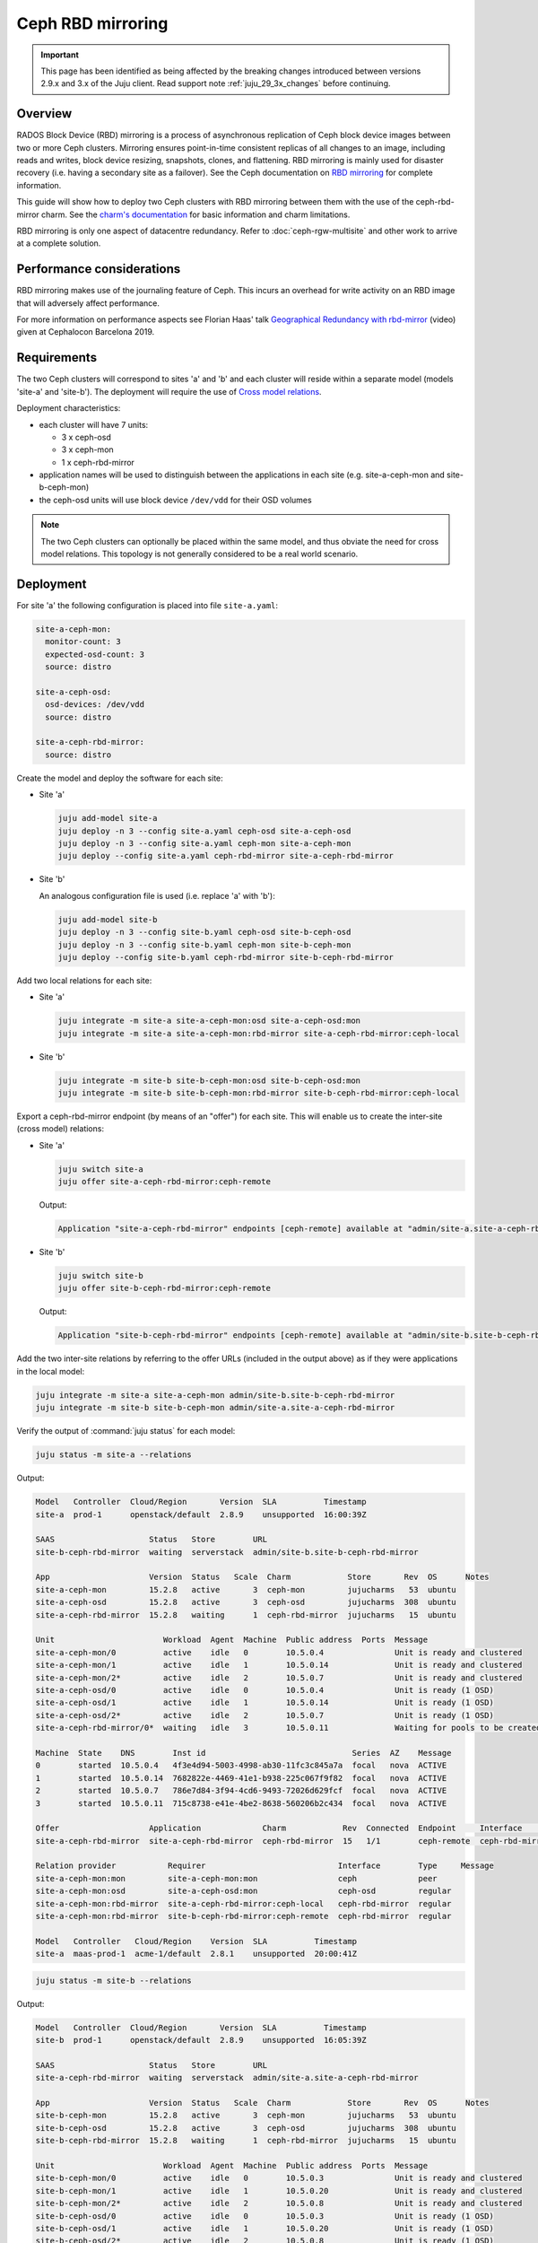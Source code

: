 ==================
Ceph RBD mirroring
==================

.. important::

   This page has been identified as being affected by the breaking changes
   introduced between versions 2.9.x and 3.x of the Juju client. Read
   support note :ref:`juju_29_3x_changes` before continuing.

Overview
--------

RADOS Block Device (RBD) mirroring is a process of asynchronous replication of
Ceph block device images between two or more Ceph clusters. Mirroring ensures
point-in-time consistent replicas of all changes to an image, including reads
and writes, block device resizing, snapshots, clones, and flattening. RBD
mirroring is mainly used for disaster recovery (i.e. having a secondary site as
a failover). See the Ceph documentation on `RBD mirroring`_ for complete
information.

This guide will show how to deploy two Ceph clusters with RBD mirroring between
them with the use of the ceph-rbd-mirror charm. See the `charm's
documentation`_ for basic information and charm limitations.

RBD mirroring is only one aspect of datacentre redundancy. Refer to
:doc:`ceph-rgw-multisite` and other work to arrive at a complete solution.

Performance considerations
--------------------------

RBD mirroring makes use of the journaling feature of Ceph. This incurs an
overhead for write activity on an RBD image that will adversely affect
performance.

For more information on performance aspects see Florian Haas' talk
`Geographical Redundancy with rbd-mirror`_ (video) given at Cephalocon
Barcelona 2019.

Requirements
------------

The two Ceph clusters will correspond to sites 'a' and 'b' and each cluster
will reside within a separate model (models 'site-a' and 'site-b'). The
deployment will require the use of `Cross model relations`_.

Deployment characteristics:

* each cluster will have 7 units:

  * 3 x ceph-osd
  * 3 x ceph-mon
  * 1 x ceph-rbd-mirror

* application names will be used to distinguish between the applications in
  each site (e.g. site-a-ceph-mon and site-b-ceph-mon)

* the ceph-osd units will use block device ``/dev/vdd`` for their OSD volumes

.. note::

   The two Ceph clusters can optionally be placed within the same model, and
   thus obviate the need for cross model relations. This topology is not
   generally considered to be a real world scenario.

Deployment
----------

For site 'a' the following configuration is placed into file ``site-a.yaml``:

.. code-block:: yaml

   site-a-ceph-mon:
     monitor-count: 3
     expected-osd-count: 3
     source: distro

   site-a-ceph-osd:
     osd-devices: /dev/vdd
     source: distro

   site-a-ceph-rbd-mirror:
     source: distro

Create the model and deploy the software for each site:

* Site 'a'

  .. code-block:: none

     juju add-model site-a
     juju deploy -n 3 --config site-a.yaml ceph-osd site-a-ceph-osd
     juju deploy -n 3 --config site-a.yaml ceph-mon site-a-ceph-mon
     juju deploy --config site-a.yaml ceph-rbd-mirror site-a-ceph-rbd-mirror

* Site 'b'

  An analogous configuration file is used (i.e. replace 'a' with 'b'):

  .. code-block:: none

     juju add-model site-b
     juju deploy -n 3 --config site-b.yaml ceph-osd site-b-ceph-osd
     juju deploy -n 3 --config site-b.yaml ceph-mon site-b-ceph-mon
     juju deploy --config site-b.yaml ceph-rbd-mirror site-b-ceph-rbd-mirror

Add two local relations for each site:

* Site 'a'

  .. code-block:: none

     juju integrate -m site-a site-a-ceph-mon:osd site-a-ceph-osd:mon
     juju integrate -m site-a site-a-ceph-mon:rbd-mirror site-a-ceph-rbd-mirror:ceph-local

* Site 'b'

  .. code-block:: none

     juju integrate -m site-b site-b-ceph-mon:osd site-b-ceph-osd:mon
     juju integrate -m site-b site-b-ceph-mon:rbd-mirror site-b-ceph-rbd-mirror:ceph-local

Export a ceph-rbd-mirror endpoint (by means of an "offer") for each site. This
will enable us to create the inter-site (cross model) relations:

* Site 'a'

  .. code-block:: none

     juju switch site-a
     juju offer site-a-ceph-rbd-mirror:ceph-remote

  Output:

  .. code-block:: console

     Application "site-a-ceph-rbd-mirror" endpoints [ceph-remote] available at "admin/site-a.site-a-ceph-rbd-mirror"

* Site 'b'

  .. code-block:: none

     juju switch site-b
     juju offer site-b-ceph-rbd-mirror:ceph-remote

  Output:

  .. code-block:: console

     Application "site-b-ceph-rbd-mirror" endpoints [ceph-remote] available at "admin/site-b.site-b-ceph-rbd-mirror"

Add the two inter-site relations by referring to the offer URLs (included in
the output above) as if they were applications in the local model:

.. code-block:: none

   juju integrate -m site-a site-a-ceph-mon admin/site-b.site-b-ceph-rbd-mirror
   juju integrate -m site-b site-b-ceph-mon admin/site-a.site-a-ceph-rbd-mirror

Verify the output of :command:`juju status` for each model:

.. code-block:: none

   juju status -m site-a --relations

Output:

.. code-block:: console

   Model   Controller  Cloud/Region       Version  SLA          Timestamp
   site-a  prod-1      openstack/default  2.8.9    unsupported  16:00:39Z

   SAAS                    Status   Store        URL
   site-b-ceph-rbd-mirror  waiting  serverstack  admin/site-b.site-b-ceph-rbd-mirror

   App                     Version  Status   Scale  Charm            Store       Rev  OS      Notes
   site-a-ceph-mon         15.2.8   active       3  ceph-mon         jujucharms   53  ubuntu
   site-a-ceph-osd         15.2.8   active       3  ceph-osd         jujucharms  308  ubuntu
   site-a-ceph-rbd-mirror  15.2.8   waiting      1  ceph-rbd-mirror  jujucharms   15  ubuntu

   Unit                       Workload  Agent  Machine  Public address  Ports  Message
   site-a-ceph-mon/0          active    idle   0        10.5.0.4               Unit is ready and clustered
   site-a-ceph-mon/1          active    idle   1        10.5.0.14              Unit is ready and clustered
   site-a-ceph-mon/2*         active    idle   2        10.5.0.7               Unit is ready and clustered
   site-a-ceph-osd/0          active    idle   0        10.5.0.4               Unit is ready (1 OSD)
   site-a-ceph-osd/1          active    idle   1        10.5.0.14              Unit is ready (1 OSD)
   site-a-ceph-osd/2*         active    idle   2        10.5.0.7               Unit is ready (1 OSD)
   site-a-ceph-rbd-mirror/0*  waiting   idle   3        10.5.0.11              Waiting for pools to be created

   Machine  State    DNS        Inst id                               Series  AZ    Message
   0        started  10.5.0.4   4f3e4d94-5003-4998-ab30-11fc3c845a7a  focal   nova  ACTIVE
   1        started  10.5.0.14  7682822e-4469-41e1-b938-225c067f9f82  focal   nova  ACTIVE
   2        started  10.5.0.7   786e7d84-3f94-4cd6-9493-72026d629fcf  focal   nova  ACTIVE
   3        started  10.5.0.11  715c8738-e41e-4be2-8638-560206b2c434  focal   nova  ACTIVE

   Offer                   Application             Charm            Rev  Connected  Endpoint     Interface        Role
   site-a-ceph-rbd-mirror  site-a-ceph-rbd-mirror  ceph-rbd-mirror  15   1/1        ceph-remote  ceph-rbd-mirror  requirer

   Relation provider           Requirer                            Interface        Type     Message
   site-a-ceph-mon:mon         site-a-ceph-mon:mon                 ceph             peer
   site-a-ceph-mon:osd         site-a-ceph-osd:mon                 ceph-osd         regular
   site-a-ceph-mon:rbd-mirror  site-a-ceph-rbd-mirror:ceph-local   ceph-rbd-mirror  regular
   site-a-ceph-mon:rbd-mirror  site-b-ceph-rbd-mirror:ceph-remote  ceph-rbd-mirror  regular

   Model   Controller   Cloud/Region    Version  SLA          Timestamp
   site-a  maas-prod-1  acme-1/default  2.8.1    unsupported  20:00:41Z

.. code-block:: none

   juju status -m site-b --relations

Output:

.. code-block:: console

   Model   Controller  Cloud/Region       Version  SLA          Timestamp
   site-b  prod-1      openstack/default  2.8.9    unsupported  16:05:39Z

   SAAS                    Status   Store        URL
   site-a-ceph-rbd-mirror  waiting  serverstack  admin/site-a.site-a-ceph-rbd-mirror

   App                     Version  Status   Scale  Charm            Store       Rev  OS      Notes
   site-b-ceph-mon         15.2.8   active       3  ceph-mon         jujucharms   53  ubuntu
   site-b-ceph-osd         15.2.8   active       3  ceph-osd         jujucharms  308  ubuntu
   site-b-ceph-rbd-mirror  15.2.8   waiting      1  ceph-rbd-mirror  jujucharms   15  ubuntu

   Unit                       Workload  Agent  Machine  Public address  Ports  Message
   site-b-ceph-mon/0          active    idle   0        10.5.0.3               Unit is ready and clustered
   site-b-ceph-mon/1          active    idle   1        10.5.0.20              Unit is ready and clustered
   site-b-ceph-mon/2*         active    idle   2        10.5.0.8               Unit is ready and clustered
   site-b-ceph-osd/0          active    idle   0        10.5.0.3               Unit is ready (1 OSD)
   site-b-ceph-osd/1          active    idle   1        10.5.0.20              Unit is ready (1 OSD)
   site-b-ceph-osd/2*         active    idle   2        10.5.0.8               Unit is ready (1 OSD)
   site-b-ceph-rbd-mirror/0*  waiting   idle   3        10.5.0.12              Waiting for pools to be created

   Machine  State    DNS        Inst id                               Series  AZ    Message
   0        started  10.5.0.3   2caf61f7-8675-4cd9-a3c4-cc68a0cb3f2d  focal   nova  ACTIVE
   1        started  10.5.0.20  d1b3bd0b-1631-4bd3-abba-14a366b3d752  focal   nova  ACTIVE
   2        started  10.5.0.8   84eb5db2-d673-4d36-82b4-902463362704  focal   nova  ACTIVE
   3        started  10.5.0.12  c40e1247-7b7d-4b84-ab3a-8b72c22f096e  focal   nova  ACTIVE

   Offer                   Application             Charm            Rev  Connected  Endpoint     Interface        Role
   site-b-ceph-rbd-mirror  site-b-ceph-rbd-mirror  ceph-rbd-mirror  15   1/1        ceph-remote  ceph-rbd-mirror  requirer

   Relation provider           Requirer                            Interface        Type     Message
   site-b-ceph-mon:mon         site-b-ceph-mon:mon                 ceph             peer
   site-b-ceph-mon:osd         site-b-ceph-osd:mon                 ceph-osd         regular
   site-b-ceph-mon:rbd-mirror  site-a-ceph-rbd-mirror:ceph-remote  ceph-rbd-mirror  regular
   site-b-ceph-mon:rbd-mirror  site-b-ceph-rbd-mirror:ceph-local   ceph-rbd-mirror  regular

There are no Ceph pools created by default. The next section ('Pool creation')
provides guidance.

Pool creation
-------------

RBD pools can be created by either a supporting charm (through the Ceph broker
protocol) or manually by the operator:

#. A charm-created pool (e.g. the glance or nova-compute charms) will
   automatically be detected and acted upon (i.e. a remote pool will be set up
   in the peer cluster).

#. A manually-created pool, whether done via the ceph-mon application or
   through Ceph directly, will require an action to be run on the
   ceph-rbd-mirror application leader in order for the remote pool to come
   online.

   For example, to create a pool manually in site 'a' and have ceph-rbd-mirror
   (of site 'a') initialise a pool in site 'b':

   .. code-block:: none

      juju run --wait -m site-a site-a-ceph-mon/leader create-pool name=mypool app-name=rbd
      juju run --wait -m site-a site-a-ceph-rbd-mirror/leader refresh-pools

   This can be verified by listing the pools in site 'b':

   .. code-block:: none

      juju run --wait -m site-b site-b-ceph-mon/leader list-pools

.. note::

   Automatic peer-pool creation (for a charm-created pool) is based on the
   local pool being labelled with a Ceph 'rbd' tag. This Ceph-internal
   labelling occurs when the newly-created local pool is associated with the
   RBD application. This last feature is supported starting with Ceph Luminous
   (OpenStack Queens).

Failover and fallback
---------------------

To manage failover and fallback, the ``demote`` and ``promote`` actions are
applied to the ceph-rbd-mirror application leader.

For instance, to fail over from site 'a' to site 'b' the former is demoted and
the latter is promoted. The rest of the commands are status checks:

.. code-block:: none

   juju run --wait -m site-a site-a-ceph-rbd-mirror/leader status verbose=true
   juju run --wait -m site-b site-b-ceph-rbd-mirror/leader status verbose=true

   juju run --wait -m site-a site-a-ceph-rbd-mirror/leader demote

   juju run --wait -m site-a site-a-ceph-rbd-mirror/leader status verbose=true
   juju run --wait -m site-b site-b-ceph-rbd-mirror/leader status verbose=true

   juju run --wait -m site-b site-b-ceph-rbd-mirror/leader promote

To fall back to site 'a' the actions are reversed:

.. code-block:: none

   juju run --wait -m site-b site-b-ceph-rbd-mirror/leader demote
   juju run --wait -m site-a site-a-ceph-rbd-mirror/leader promote

.. note::

   With Ceph Luminous (and greater), the mirror status information may not be
   accurate. Specifically, the ``entries_behind_master`` counter may never get
   to '0' even though the image has been fully synchronised.

Recovering from abrupt shutdown
-------------------------------

It is possible that an abrupt shutdown and/or an interruption to communication
channels may lead to a "split-brain" condition. This may cause the mirroring
daemon in each cluster to claim to be the primary. In such cases, the operator
must make a call as to which daemon is correct. Generally speaking, this means
deciding which cluster has the most recent data.

Elect a primary by applying the ``demote`` and ``promote`` actions to the
appropriate ceph-rbd-mirror leader. After doing so, the ``resync-pools`` action
must be run on the secondary cluster leader. The ``promote`` action may require
a force option.

Here, we make site 'a' be the primary by demoting site 'b' and promoting site
'a':

.. code-block:: none

   juju run --wait -m site-b site-b-ceph-rbd-mirror/leader demote
   juju run --wait -m site-a site-a-ceph-rbd-mirror/leader promote force=true

   juju run --wait -m site-a site-a-ceph-rbd-mirror/leader status verbose=true
   juju run --wait -m site-b site-b-ceph-rbd-mirror/leader status verbose=true

   juju run --wait -m site-b site-b-ceph-rbd-mirror/leader resync-pools i-really-mean-it=true

.. note::

   When using Ceph Luminous, the mirror state information will not be accurate
   after recovering from unclean shutdown. Regardless of the output of the
   status information, you will be able to write to images after a forced
   promote.

.. LINKS
.. _charm's documentation: https://opendev.org/openstack/charm-ceph-rbd-mirror/src/branch/master/src/README.md
.. _RBD mirroring: https://docs.ceph.com/en/latest/rbd/rbd-mirroring
.. _Geographical Redundancy with rbd-mirror: https://youtu.be/ZifNGprBUTA
.. _Cross model relations: https://juju.is/docs/juju/cross-model-integration
